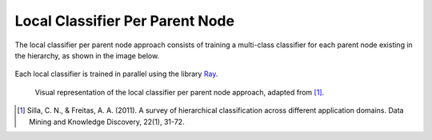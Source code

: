 .. _local-classifier-per-parent-node-overview:

Local Classifier Per Parent Node
================================

The local classifier per parent node approach consists of training a multi-class classifier for each parent node existing in the hierarchy, as shown in the image below.

.. figure:: local_classifier_per_parent_node.svg
   :align: center

Each local classifier is trained in parallel using the library `Ray <https://www.ray.io/>`_.

   Visual representation of the local classifier per parent node approach, adapted from [1]_.

.. [1] Silla, C. N., & Freitas, A. A. (2011). A survey of hierarchical classification across different application domains. Data Mining and Knowledge Discovery, 22(1), 31-72.
